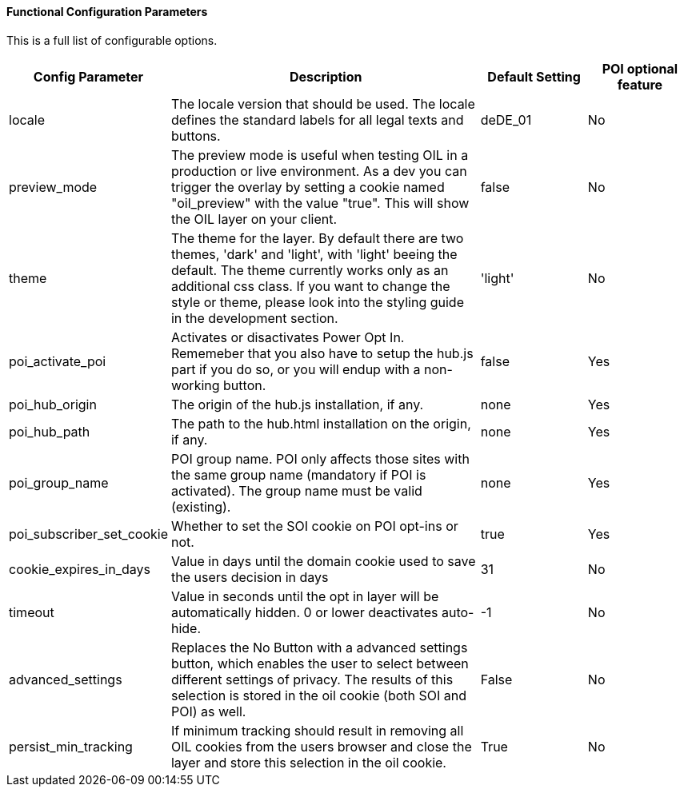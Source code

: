 ==== Functional Configuration Parameters

This is a full list of configurable options.

[width="100%",options="header", cols="1,3,1,1"]
|====
|Config Parameter | Description | Default Setting|POI optional feature
| locale | The locale version that should be used. The locale defines the standard labels for all legal texts and buttons. | deDE_01 | No
| preview_mode | The preview mode is useful when testing OIL in a production or live environment. As a dev you can trigger the overlay by setting a cookie named "oil_preview" with the value "true". This will show the OIL layer on your client. | false |No
| theme | The theme for the layer. By default there are two themes, 'dark' and 'light', with 'light' beeing the default. The theme currently works only as an additional css class. If you want to change the style or theme, please look into the styling guide in the development section. | 'light' | No
| poi_activate_poi | Activates or disactivates Power Opt In. Rememeber that you also have to setup the hub.js part if you do so, or you will endup with a non-working button. | false|Yes
| poi_hub_origin | The origin of the hub.js installation, if any. | none|Yes
| poi_hub_path | The path to the hub.html installation on the origin, if any. | none|Yes
| poi_group_name | POI group name. POI only affects those sites with the same group name (mandatory if POI is activated). The group name must be valid (existing). | none | Yes
| poi_subscriber_set_cookie | Whether to set the SOI cookie on POI opt-ins or not. | true|Yes
| cookie_expires_in_days | Value in days until the domain cookie used to save the users decision in days | 31 | No
| timeout | Value in seconds until the opt in layer will be automatically hidden. 0 or lower deactivates auto-hide. | -1 | No
| advanced_settings | Replaces the No Button with a advanced settings button, which enables the user to select between different settings of privacy. The results of this selection is stored in the oil cookie (both SOI and POI) as well. | False | No
| persist_min_tracking | If minimum tracking should result in removing all OIL cookies from the users browser and close the layer and store this selection in the oil cookie. | True | No
|====
